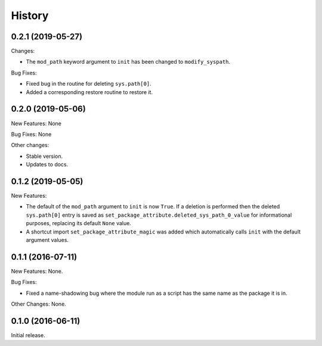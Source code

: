 .. :changelog:

History
=======

0.2.1 (2019-05-27)
------------------

Changes:

* The ``mod_path`` keyword argument to ``init`` has been changed to ``modify_syspath``.

Bug Fixes:

* Fixed bug in the routine for deleting ``sys.path[0]``.

* Added a corresponding restore routine to restore it.

0.2.0 (2019-05-06)
------------------

New Features: None

Bug Fixes: None

Other changes:

* Stable version.

* Updates to docs.

0.1.2 (2019-05-05)
------------------

New Features:

* The default of the ``mod_path`` argument to ``init`` is now ``True``.  If a
  deletion is performed then the deleted ``sys.path[0]`` entry is saved as
  ``set_package_attribute.deleted_sys_path_0_value`` for informational
  purposes, replacing its default ``None`` value.

* A shortcut import ``set_package_attribute_magic`` was added which automatically
  calls ``init`` with the default argument values.

0.1.1 (2016-07-11)
------------------

New Features: None.

Bug Fixes:

* Fixed a name-shadowing bug where the module run as a script has the same name as
  the package it is in.

Other Changes: None.

0.1.0 (2016-06-11)
------------------

Initial release.

